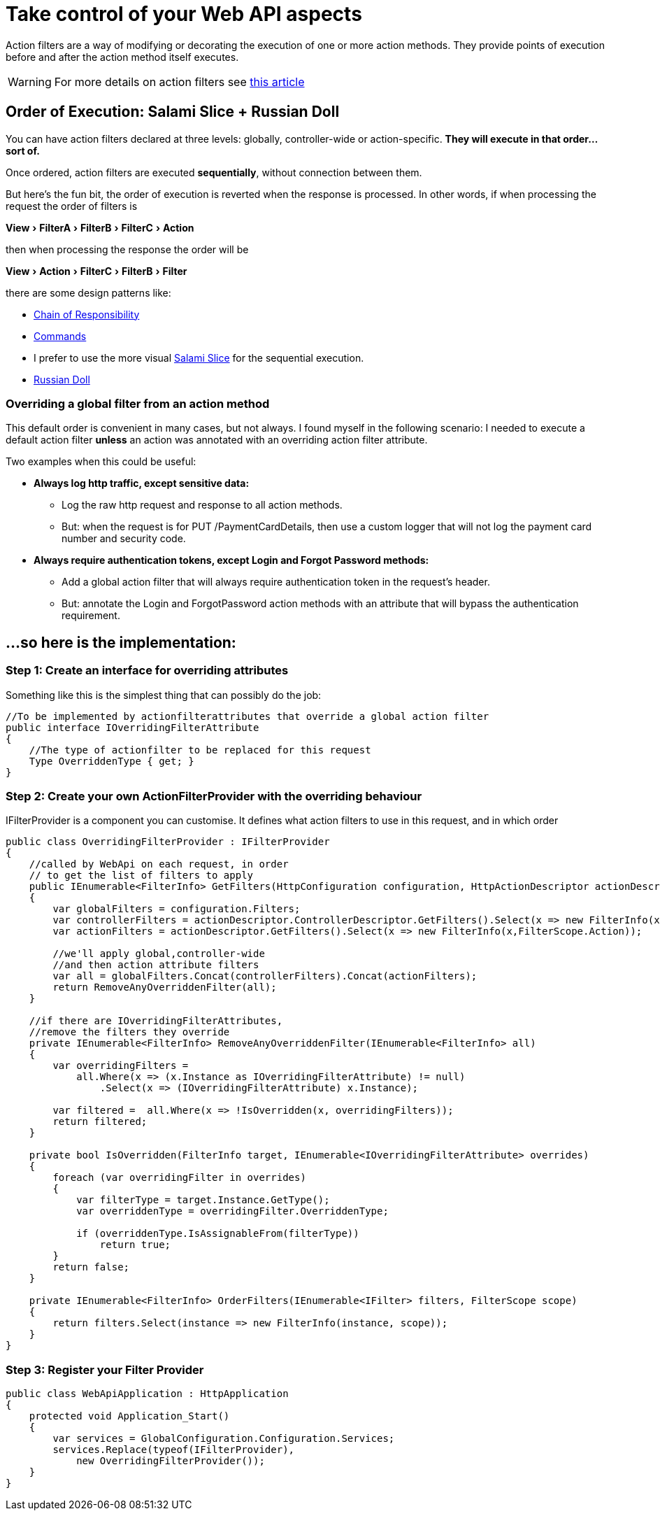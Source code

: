 = Take control of your Web API aspects
:showtitle:
:page-navtitle: Take control of your Web API aspects
:page-excerpt: Excerpt goes here.
:page-root: ../../../
:experimental:

Action filters  are a way of modifying or decorating the execution of one or more action methods. They provide points of execution before and after the action method itself executes.

[WARNING]
====
For more details on action filters see http://www.asp.net/mvc/overview/older-versions-1/controllers-and-routing/understanding-action-filters-cs"[this article]
====

== Order of Execution: Salami Slice + Russian Doll
You can have action filters declared at three levels: globally, controller-wide or action-specific. **They will execute in that order...sort of.**

Once ordered, action filters are executed **sequentially**, without connection between them.

But here's the fun bit, the order of execution is reverted when the response is processed. In other words, if when processing the request the order of filters is

menu:View[FilterA > FilterB > FilterC > Action]

then when processing the response the order will be

menu:View[Action > FilterC > FilterB > Filter]

there are some design patterns like: 

* https://en.wikipedia.org/wiki/Chain-of-responsibility_pattern[Chain of Responsibility] 
* https://en.wikipedia.org/wiki/Command_pattern[Commands] 
* I prefer to use the more visual http://blogs.msdn.com/b/skaufman/archive/2005/04/25/411809.aspx[Salami Slice] for the sequential execution.
* http://blogs.msdn.com/b/skaufman/archive/2005/04/21/410486.aspx[Russian Doll]

=== Overriding a global filter from an action method ===
This default order is convenient in many cases, but not always. I found myself in the following scenario: I needed to execute a default action filter **unless** an action was annotated with an overriding action filter attribute.

Two examples when this could be useful:

* ***Always log http traffic, except sensitive data: ***
** Log the raw http request and response to all action methods.
** But: when the request is for PUT /PaymentCardDetails, then use a custom logger that will not log the payment card number and security code.
* ***Always require authentication tokens, except Login and Forgot Password methods: ***
** Add a global action filter that will always require authentication token in the request's header.
** But: annotate the Login and ForgotPassword action methods with an attribute that will bypass the authentication requirement.

== ...so here is the implementation: ==

=== Step 1: Create an interface for overriding attributes ===

Something like this is the simplest thing that can possibly do the job:

[source,c#]
----
//To be implemented by actionfilterattributes that override a global action filter
public interface IOverridingFilterAttribute
{
    //The type of actionfilter to be replaced for this request
    Type OverriddenType { get; }
}
----

=== Step 2: Create your own ActionFilterProvider with the overriding behaviour ===
IFilterProvider is a component you can customise. It defines what action filters to use in this request, and in which order

[source,c#]
----
public class OverridingFilterProvider : IFilterProvider
{
    //called by WebApi on each request, in order 
    // to get the list of filters to apply
    public IEnumerable<FilterInfo> GetFilters(HttpConfiguration configuration, HttpActionDescriptor actionDescriptor)
    {
        var globalFilters = configuration.Filters;
        var controllerFilters = actionDescriptor.ControllerDescriptor.GetFilters().Select(x => new FilterInfo(x,FilterScope.Controller));
        var actionFilters = actionDescriptor.GetFilters().Select(x => new FilterInfo(x,FilterScope.Action));

        //we'll apply global,controller-wide 
        //and then action attribute filters
        var all = globalFilters.Concat(controllerFilters).Concat(actionFilters);
        return RemoveAnyOverriddenFilter(all);
    }

    //if there are IOverridingFilterAttributes, 
    //remove the filters they override
    private IEnumerable<FilterInfo> RemoveAnyOverriddenFilter(IEnumerable<FilterInfo> all)
    {
        var overridingFilters =
            all.Where(x => (x.Instance as IOverridingFilterAttribute) != null)
                .Select(x => (IOverridingFilterAttribute) x.Instance);

        var filtered =  all.Where(x => !IsOverridden(x, overridingFilters));
        return filtered;
    }

    private bool IsOverridden(FilterInfo target, IEnumerable<IOverridingFilterAttribute> overrides)
    {
        foreach (var overridingFilter in overrides)
        {
            var filterType = target.Instance.GetType();
            var overriddenType = overridingFilter.OverriddenType;

            if (overriddenType.IsAssignableFrom(filterType))
                return true;
        }
        return false;
    }

    private IEnumerable<FilterInfo> OrderFilters(IEnumerable<IFilter> filters, FilterScope scope)
    {
        return filters.Select(instance => new FilterInfo(instance, scope));
    }
}
----

=== Step 3: Register your Filter Provider ===

[source,c#]
----
public class WebApiApplication : HttpApplication
{
    protected void Application_Start()
    {
        var services = GlobalConfiguration.Configuration.Services;
        services.Replace(typeof(IFilterProvider),
            new OverridingFilterProvider());
    }
}
----
